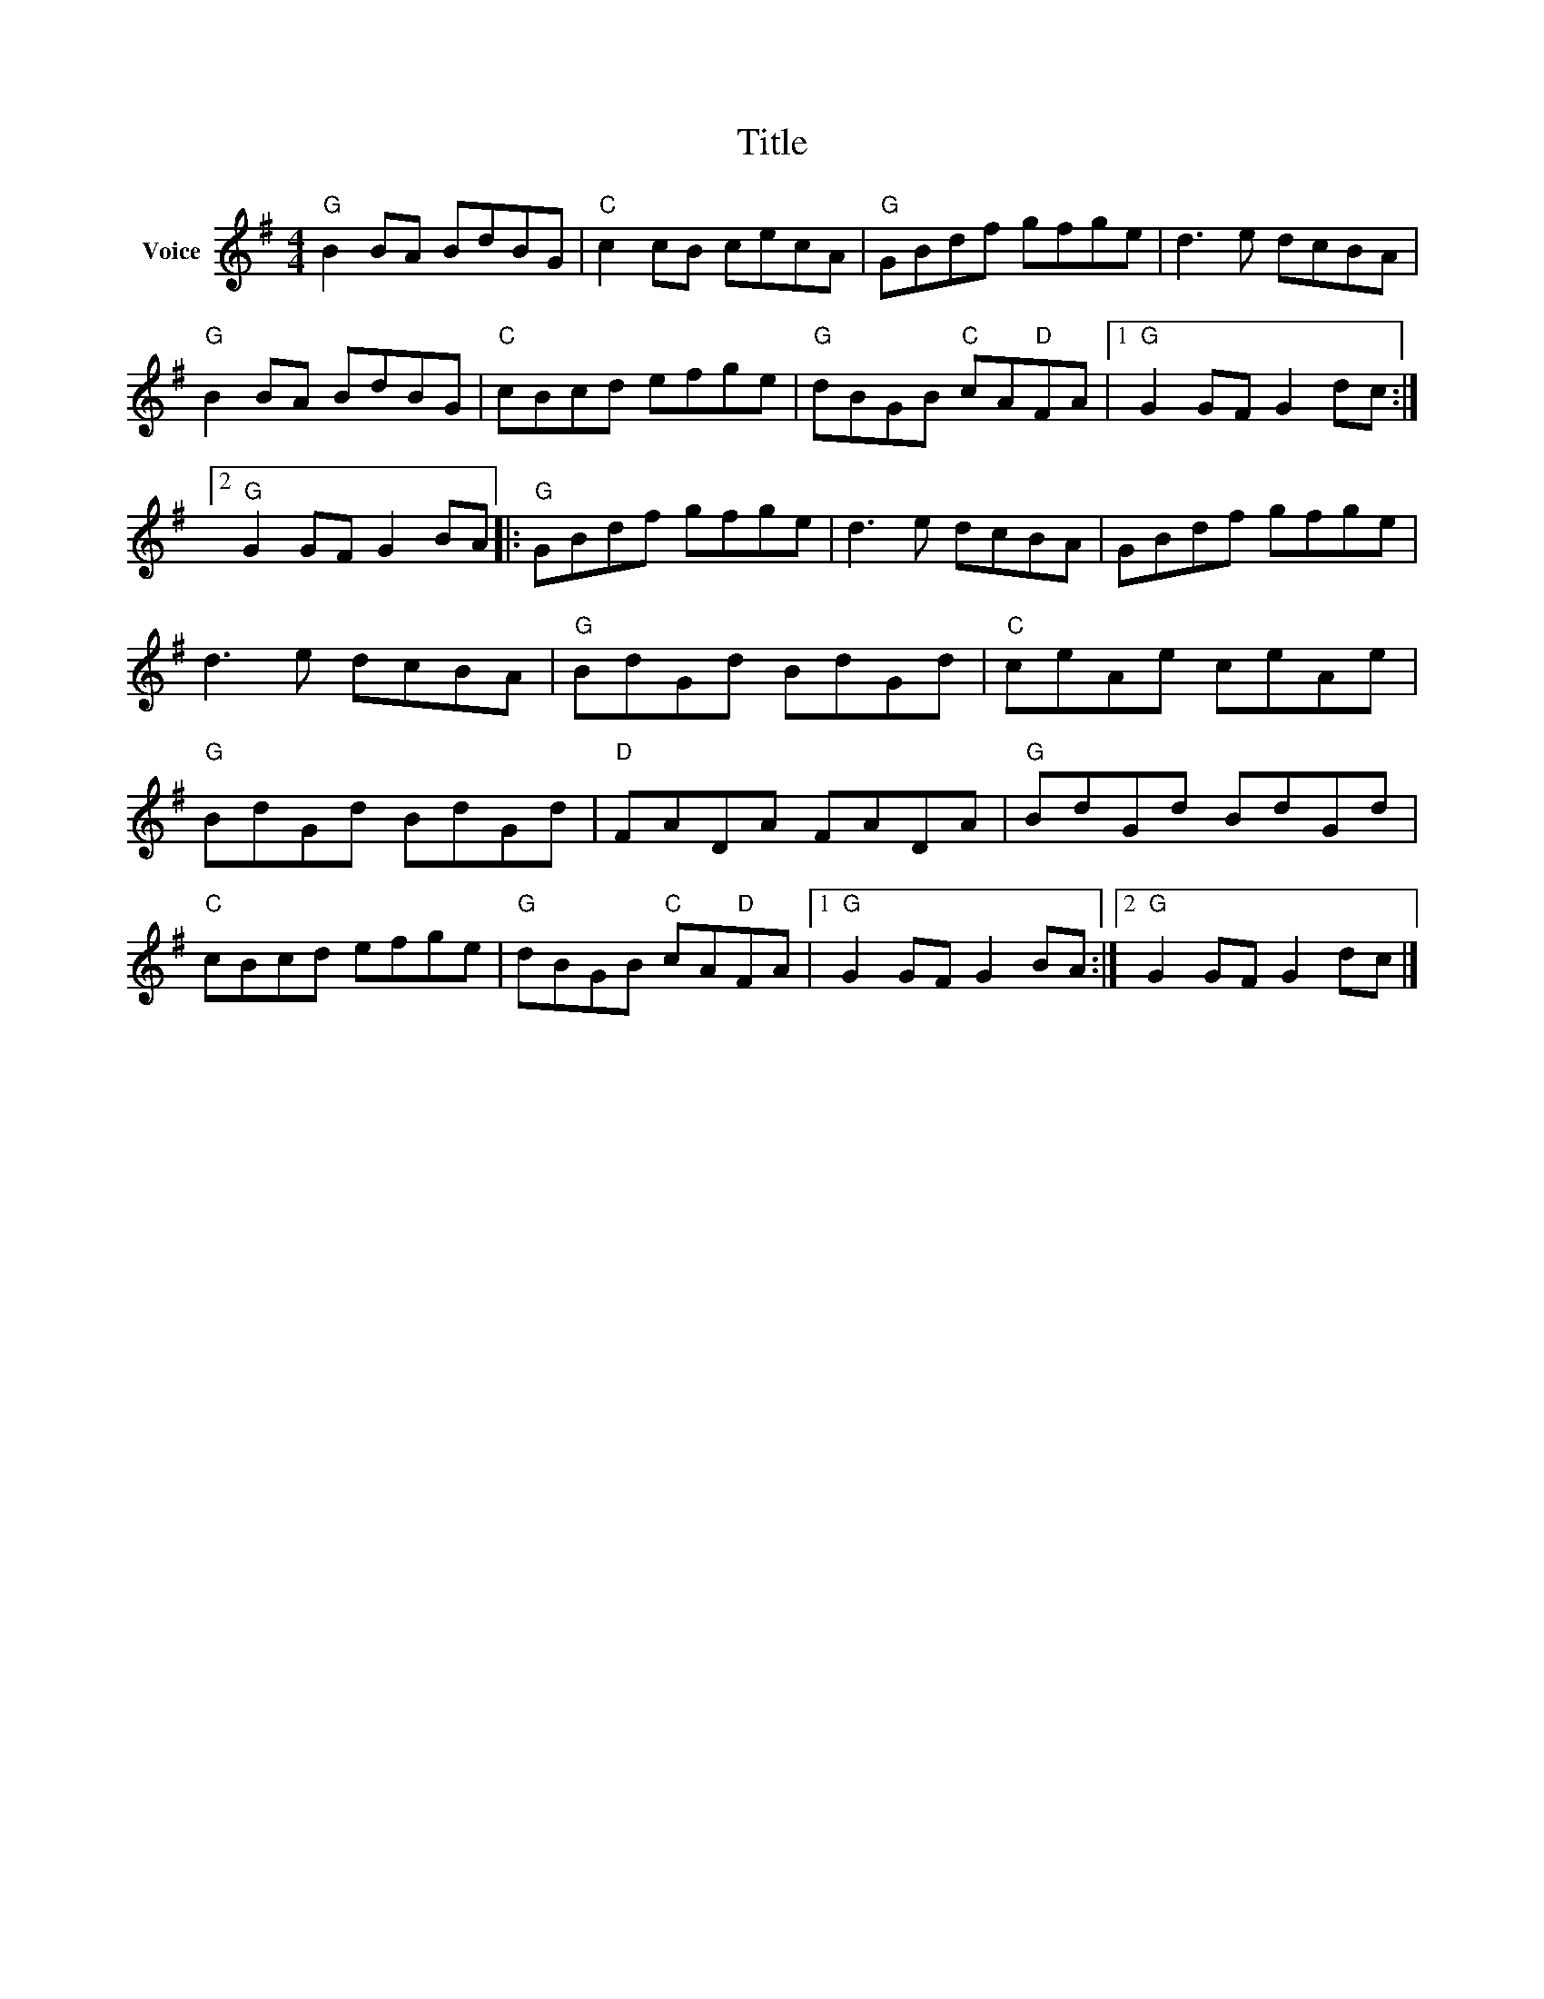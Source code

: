 X:1
T:Title
L:1/8
M:4/4
I:linebreak $
K:G
V:1 treble nm="Voice"
V:1
"G" B2 BA BdBG |"C" c2 cB cecA |"G" GBdf gfge | d3 e dcBA |"G" B2 BA BdBG |"C" cBcd efge | %6
"G" dBGB"C" cA"D"FA |1"G" G2 GF G2 dc :|2"G" G2 GF G2 BA |:"G" GBdf gfge | d3 e dcBA | GBdf gfge | %12
 d3 e dcBA |"G" BdGd BdGd |"C" ceAe ceAe |"G" BdGd BdGd |"D" FADA FADA |"G" BdGd BdGd | %18
"C" cBcd efge |"G" dBGB"C" cA"D"FA |1"G" G2 GF G2 BA :|2"G" G2 GF G2 dc |] %22
